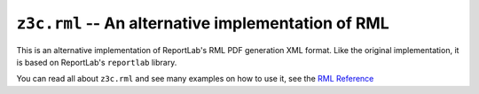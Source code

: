 ===================================================
``z3c.rml`` -- An alternative implementation of RML
===================================================

.. image:: https://img.shields.io/pypi/v/z3c.rml.svg
   :target: https://pypi.org/project/z3c.rml/
   :alt: Latest Version

.. image:: https://img.shields.io/pypi/pyversions/z3c.rml.svg
   :target: https://pypi.org/project/z3c.rml/
   :alt: Supported Python versions

.. image:: https://travis-ci.com/zopefoundation/z3c.rml.svg?branch=master
   :target: https://travis-ci.com/zopefoundation/z3c.rml
   :alt: Build Status

.. image:: https://coveralls.io/repos/github/zopefoundation/z3c.rml/badge.svg?branch=master
   :target: https://coveralls.io/github/zopefoundation/z3c.rml?branch=master

This is an alternative implementation of ReportLab's RML PDF generation XML
format. Like the original implementation, it is based on ReportLab's
``reportlab`` library.

You can read all about ``z3c.rml`` and see many examples on how to use it,
see the `RML Reference`_

.. _RML Reference: https://github.com/zopefoundation/z3c.rml/blob/master/src/z3c/rml/rml-reference.pdf?raw=true
